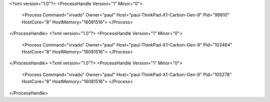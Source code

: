 <?xml version="1.0"?>
<ProcessHandle Version="1" Minor="0">
    <Process Command="vivado" Owner="paul" Host="paul-ThinkPad-X1-Carbon-Gen-9" Pid="99810" HostCore="8" HostMemory="16081516">
    </Process>
</ProcessHandle>
<?xml version="1.0"?>
<ProcessHandle Version="1" Minor="0">
    <Process Command="vivado" Owner="paul" Host="paul-ThinkPad-X1-Carbon-Gen-9" Pid="102464" HostCore="8" HostMemory="16081516">
    </Process>
</ProcessHandle>
<?xml version="1.0"?>
<ProcessHandle Version="1" Minor="0">
    <Process Command="vivado" Owner="paul" Host="paul-ThinkPad-X1-Carbon-Gen-9" Pid="105278" HostCore="8" HostMemory="16081516">
    </Process>
</ProcessHandle>
